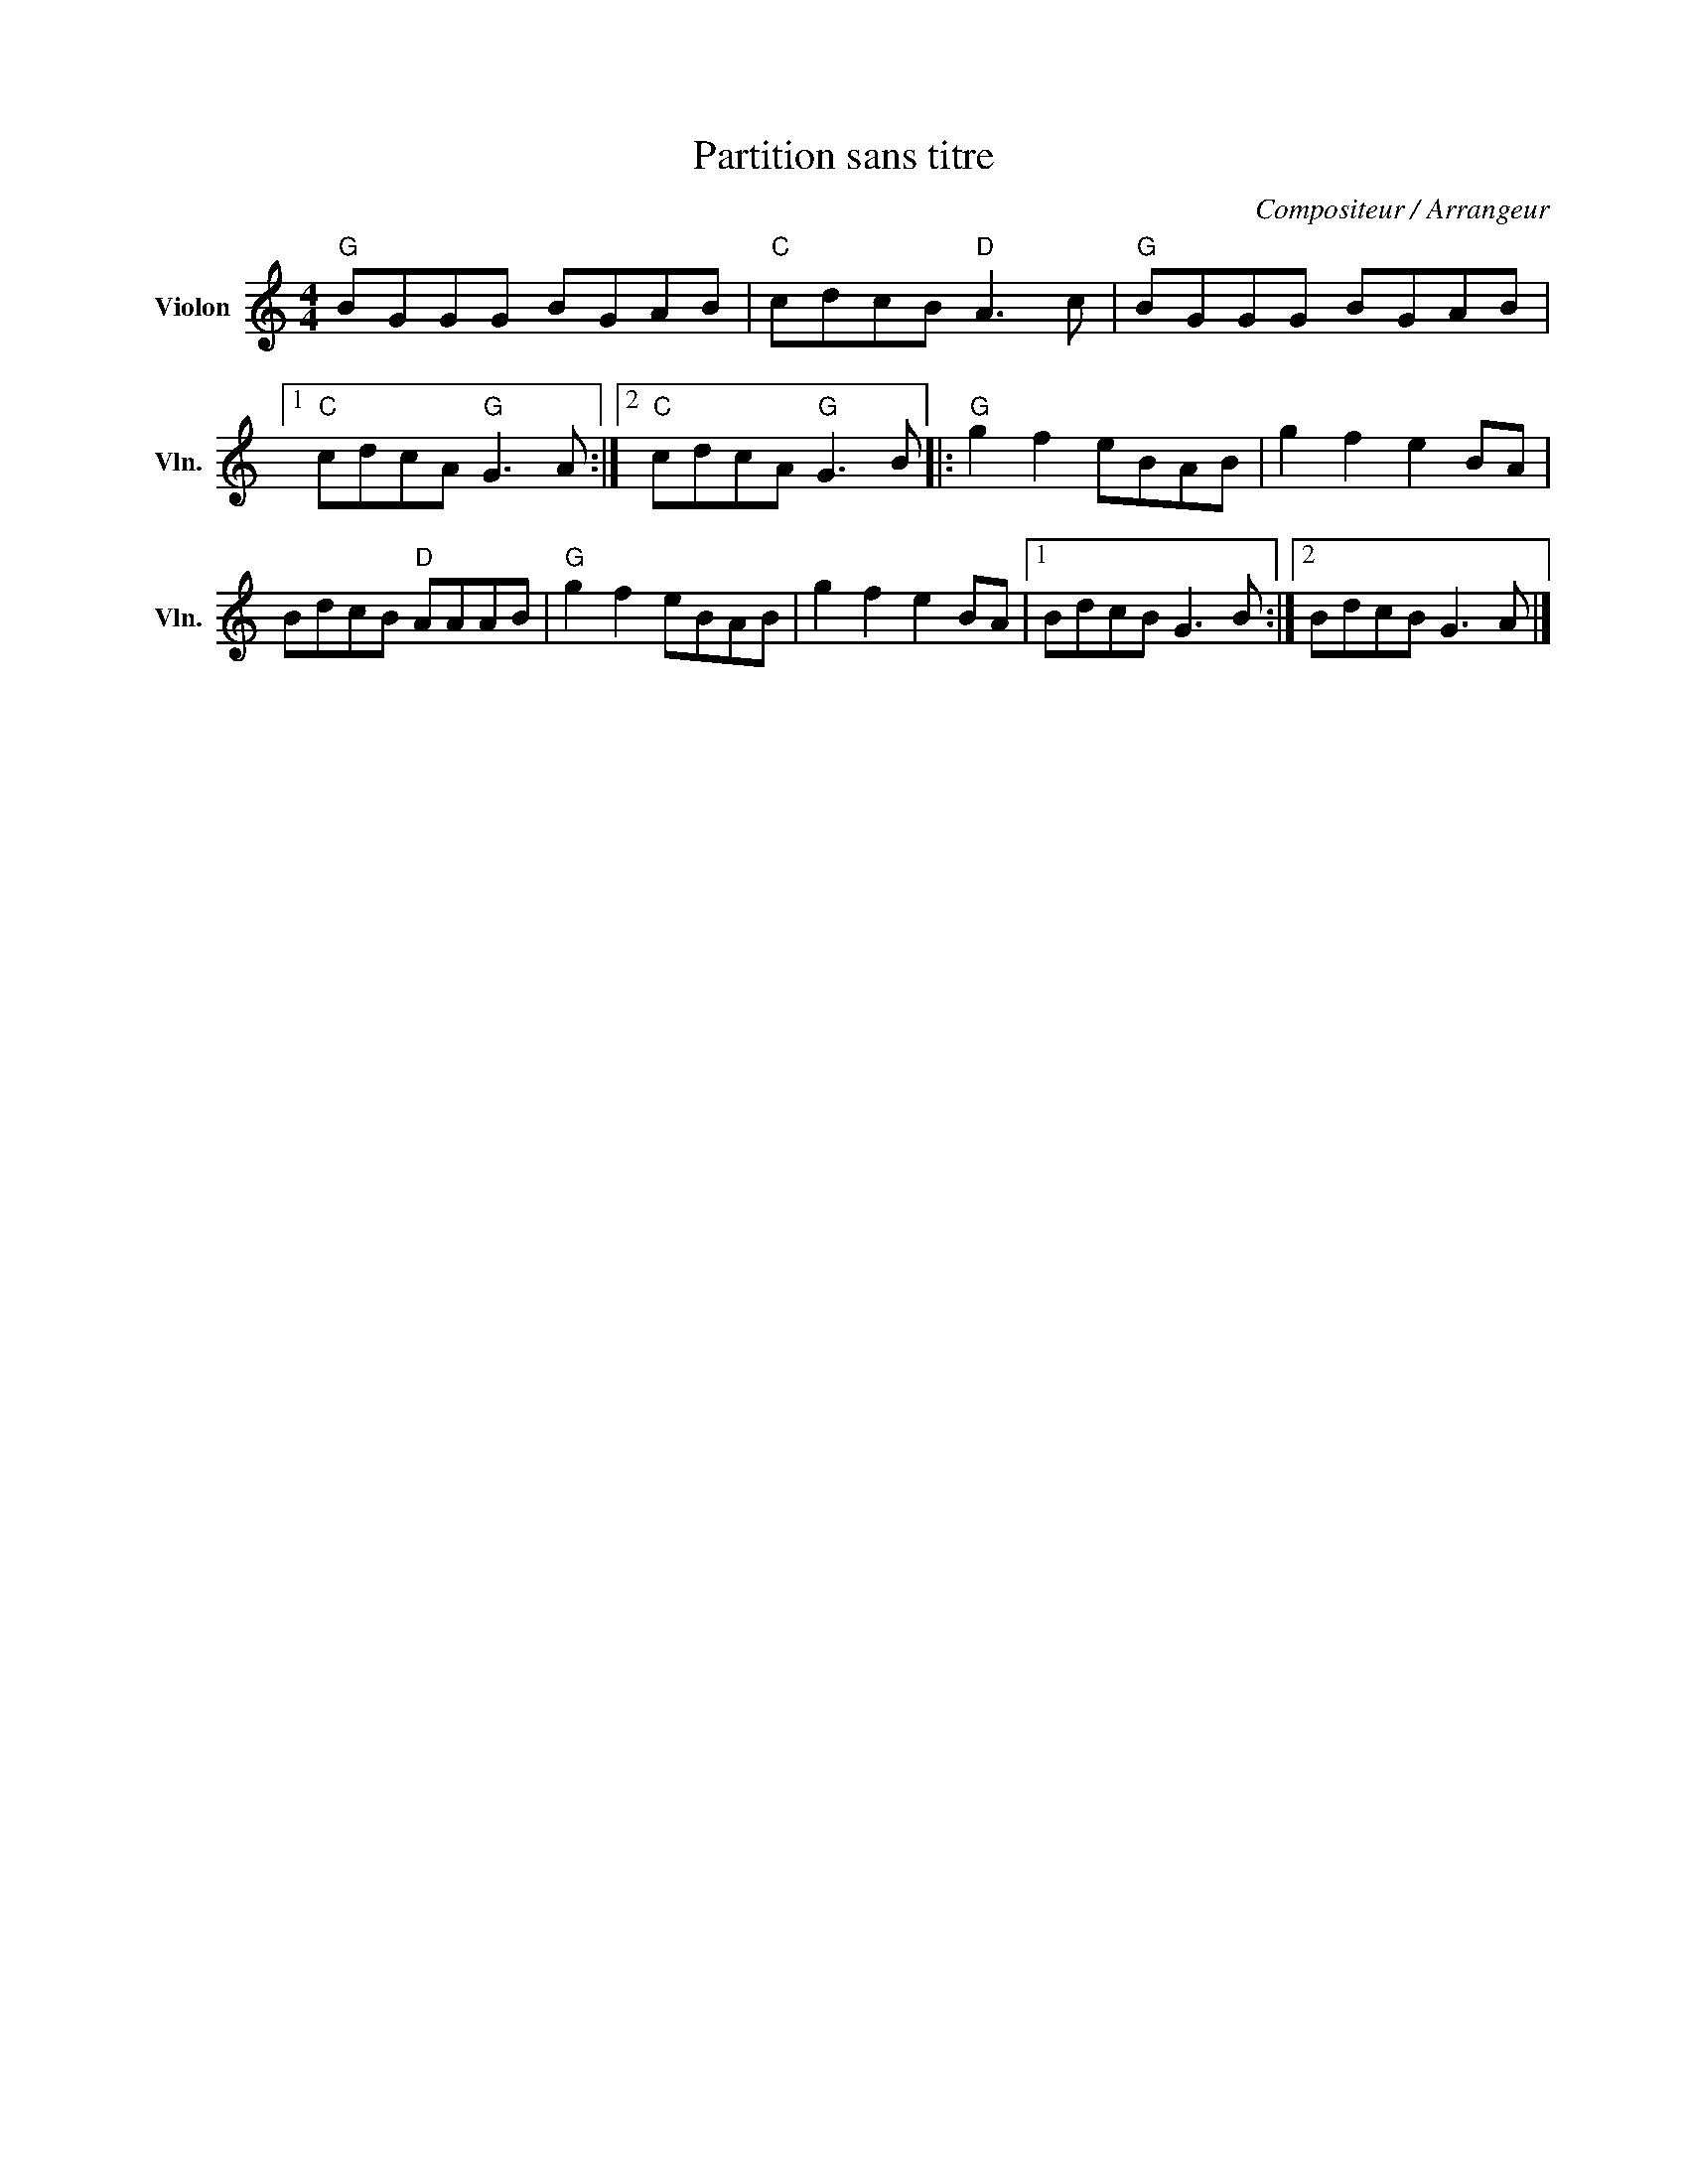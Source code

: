 X:1
T:Partition sans titre
C:Compositeur / Arrangeur
L:1/8
M:4/4
I:linebreak $
K:C
V:1 treble nm="Violon" snm="Vln."
V:1
"G" BGGG BGAB |"C" cdcB"D" A3 c |"G" BGGG BGAB |1"C" cdcA"G" G3 A :|2"C" cdcA"G" G3 B |: %5
"G" g2 f2 eBAB | g2 f2 e2 BA | BdcB"D" AAAB |"G" g2 f2 eBAB | g2 f2 e2 BA |1 BdcB G3 B :|2 %11
 BdcB G3 A |] %12
